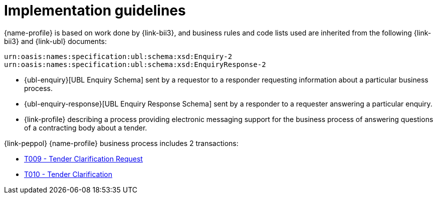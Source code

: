 
= Implementation guidelines


{name-profile} is based on work done by {link-bii3}, and business rules and code lists used are inherited from the following {link-bii3} and {link-ubl} documents:

 urn:oasis:names:specification:ubl:schema:xsd:Enquiry-2
 urn:oasis:names:specification:ubl:schema:xsd:EnquiryResponse-2

* {ubl-enquiry}[UBL Enquiry Schema] sent by a requestor to a responder requesting information about a particular business process.
* {ubl-enquiry-response}[UBL Enquiry Response Schema] sent by a responder to a requester answering a particular enquiry.
* {link-profile} describing a process providing electronic messaging support for the business process of answering questions of a contracting body about a tender.

{link-peppol} {name-profile} business process includes 2 transactions:

* link:../../transactions/T009/index.html[T009 - Tender Clarification Request]
* link:../../transactions/T010/index.html[T010 - Tender Clarification]
